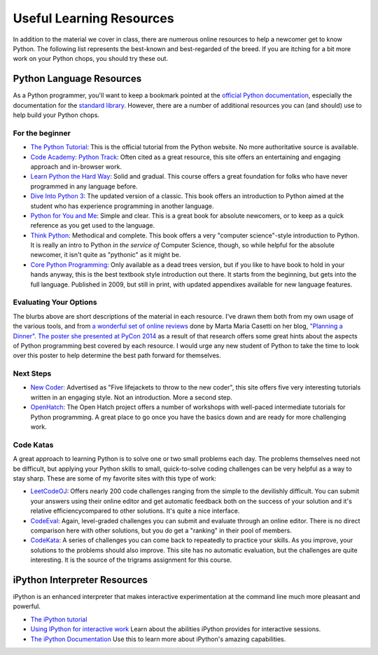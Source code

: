 *************************
Useful Learning Resources
*************************

In addition to the material we cover in class, there are numerous online
resources to help a newcomer get to know Python. The following list represents
the best-known and best-regarded of the breed. If you are itching for a bit
more work on your Python chops, you should try these out.

Python Language Resources
=========================

As a Python programmer, you'll want to keep a bookmark pointed at the
`official Python documentation <https://docs.python.org/2/>`_, especially the
documentation for the
`standard library <https://docs.python.org/2/library/index.html>`_. However,
there are a number of additional resources you can (and should) use to help
build your Python chops.

For the beginner
----------------

* `The Python Tutorial <https://docs.python.org/2/tutorial/>`_: This is the
  official tutorial from the Python website. No more authoritative source is
  available.

* `Code Academy: Python Track <http://www.codecademy.com/tracks/python>`_:
  Often cited as a great resource, this site offers an entertaining and
  engaging approach and in-browser work.

* `Learn Python the Hard Way <http://learnpythonthehardway.org/book/>`_: Solid
  and gradual. This course offers a great foundation for folks who have never
  programmed in any language before.

* `Dive Into Python 3 <http://www.diveinto.org/python3/>`_: The updated version
  of a classic. This book offers an introduction to Python aimed at the student
  who has experience programming in another language.

* `Python for You and Me <http://pymbook.readthedocs.org/en/latest/>`_: Simple
  and clear. This is a great book for absolute newcomers, or to keep as a quick
  reference as you get used to the language.

* `Think Python <http://greenteapress.com/thinkpython/>`_: Methodical and
  complete.  This book offers a very "computer science"-style introduction to
  Python. It is really an intro to Python *in the service of* Computer Science,
  though, so while helpful for the absolute newcomer, it isn't quite as
  "pythonic" as it might be.

* `Core Python Programming <http://corepython.com/>`_: Only available as a dead
  trees version, but if you like to have book to hold in your hands anyway, this
  is the best textbook style introduction out there. It starts from the
  beginning, but gets into the full language. Published in 2009, but still in
  print, with updated appendixes available for new language features.

Evaluating Your Options
-----------------------

The blurbs above are short descriptions of the material in each resource. I've
drawn them both from my own usage of the various tools, and from
`a wonderful set of online reviews <http://planningadinner.blogspot.com/search/label/So%20you%20want%20to%20learn%20Python.%20What%27s%20next%3F>`_
done by Marta Maria Casetti on her blog,
`"Planning a Dinner" <http://planningadinner.blogspot.com/>`_.
`The poster she presented at PyCon 2014 <http://planningadinner.blogspot.com/2014/04/the-poster.html>`_
as a result of that research offers some great hints about the aspects of
Python programming best covered by each resource. I would urge any new student
of Python to take the time to look over this poster to help determine the best
path forward for themselves.

Next Steps
----------

* `New Coder <http://newcoder.io>`_: Advertised as "Five lifejackets to throw
  to the new coder", this site offers five very interesting tutorials written
  in an engaging style. Not an introduction. More a second step.

* `OpenHatch <https://openhatch.org/wiki/Intermediate_Python_Workshop/Projects>`_:
  The Open Hatch project offers a number of workshops with well-paced
  intermediate tutorials for Python programming. A great place to go once you
  have the basics down and are ready for more challenging work.
  
Code Katas
----------

A great approach to learning Python is to solve one or two small problems each day. 
The problems themselves need not be difficult, but applying your Python skills to 
small, quick-to-solve coding challenges can be very helpful as a way to stay sharp.
These are some of my favorite sites with this type of work:

* `LeetCodeOJ <https://leetcode.com>`_: Offers nearly 200 code challenges ranging 
  from the simple to the devilishly difficult. You can submit your answers using 
  their online editor and get automatic feedback both on the success of your solution 
  and it's relative efficiencycompared to other solutions. It's quite a nice 
  interface.
* `CodeEval <https://www.codeeval.com/>`_: Again, level-graded challenges you can 
  submit and evaluate through an online editor.  There is no direct comparison here
  with other solutions, but you do get a "ranking" in their pool of members.
* `CodeKata <http://codekata.com/>`_: A series of challenges you can come back to 
  repeatedly to practice your skills. As you improve, your solutions to the 
  problems should also improve. This site has no automatic evaluation, but the 
  challenges are quite interesting. It is the source of the trigrams assignment
  for this course.


iPython Interpreter Resources
=============================

iPython is an enhanced interpreter that makes interactive experimentation at
the command line much more pleasant and powerful.

* `The iPython tutorial <http://ipython.org/ipython-doc/rel-0.10.2/html/interactive/tutorial.html>`_

* `Using IPython for interactive work <http://ipython.org/ipython-doc/stable/interactive/index.html>`_
  Learn about the abilities iPython provides for interactive sessions.

* `The iPython Documentation <http://ipython.org/ipython-doc/stable/index.html>`_
  Use this to learn more about iPython's amazing capabilities.
